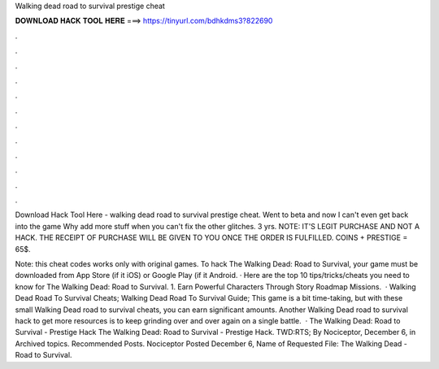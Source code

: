 Walking dead road to survival prestige cheat



𝐃𝐎𝐖𝐍𝐋𝐎𝐀𝐃 𝐇𝐀𝐂𝐊 𝐓𝐎𝐎𝐋 𝐇𝐄𝐑𝐄 ===> https://tinyurl.com/bdhkdms3?822690



.



.



.



.



.



.



.



.



.



.



.



.

Download Hack Tool Here -  walking dead road to survival prestige cheat. Went to beta and now I can't even get back into the game Why add more stuff when you can't fix the other glitches. 3 yrs. NOTE: IT'S LEGIT PURCHASE AND NOT A HACK. THE RECEIPT OF PURCHASE WILL BE GIVEN TO YOU ONCE THE ORDER IS FULFILLED. COINS + PRESTIGE = 65$.

Note: this cheat codes works only with original games. To hack The Walking Dead: Road to Survival, your game must be downloaded from App Store (if it iOS) or Google Play (if it Android. · Here are the top 10 tips/tricks/cheats you need to know for The Walking Dead: Road to Survival. 1. Earn Powerful Characters Through Story Roadmap Missions.  · Walking Dead Road To Survival Cheats; Walking Dead Road To Survival Guide; This game is a bit time-taking, but with these small Walking Dead road to survival cheats, you can earn significant amounts. Another Walking Dead road to survival hack to get more resources is to keep grinding over and over again on a single battle.  · The Walking Dead: Road to Survival - Prestige Hack The Walking Dead: Road to Survival - Prestige Hack. TWD:RTS; By Nociceptor, December 6, in Archived topics. Recommended Posts. Nociceptor Posted December 6, Name of Requested File: The Walking Dead - Road to Survival.

